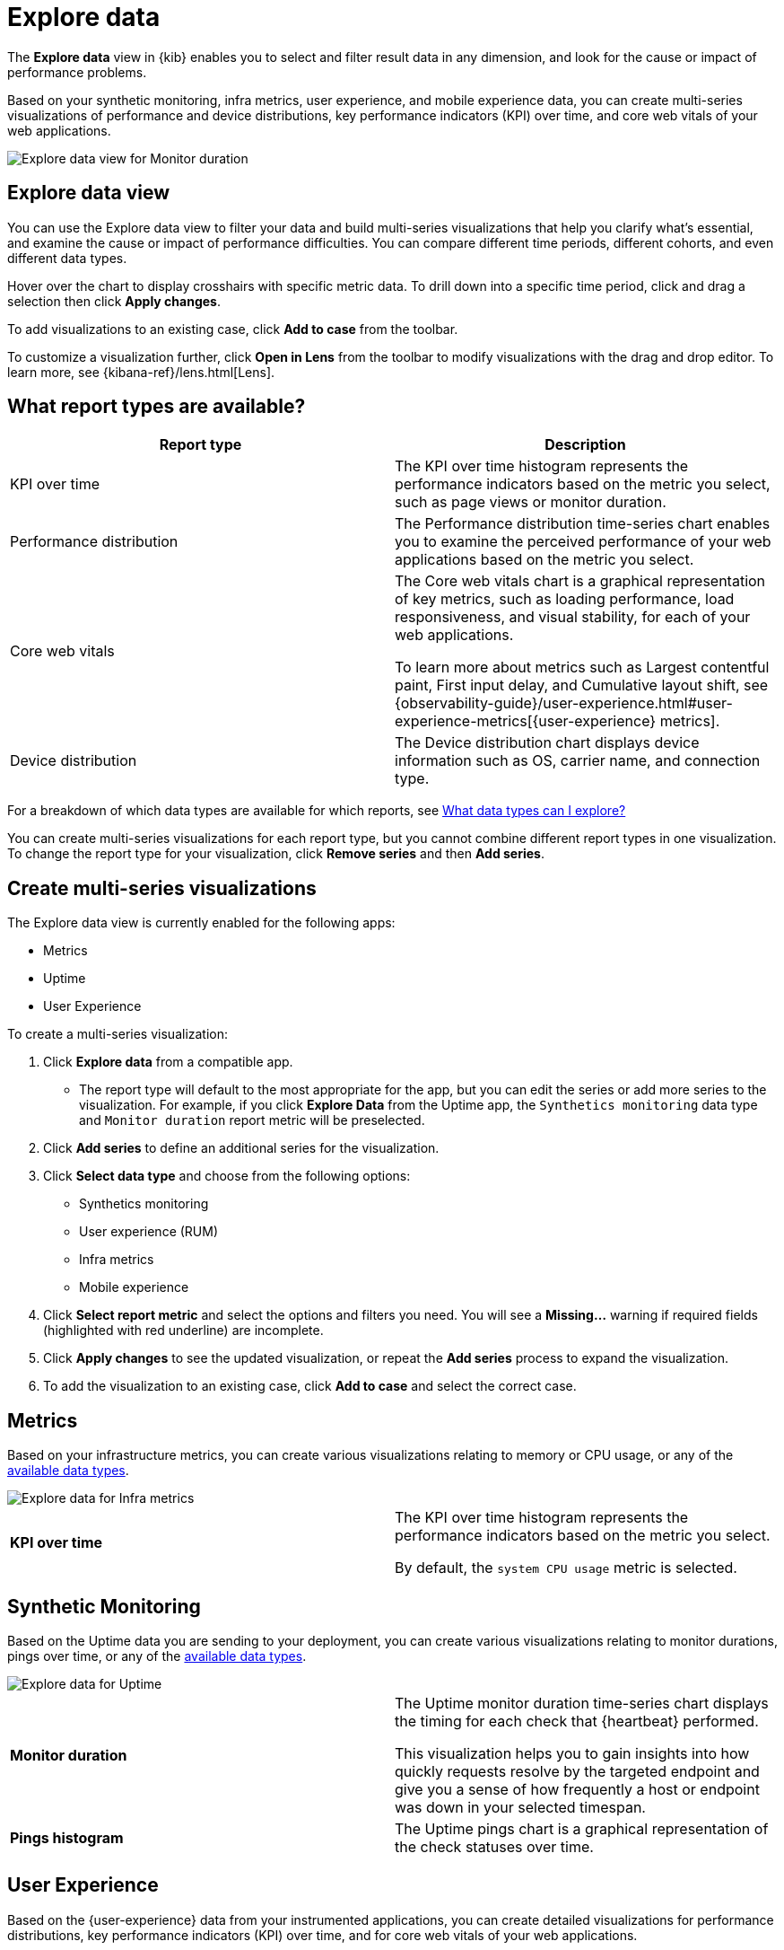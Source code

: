 [[exploratory-data-visualizations]]
= Explore data

The *Explore data* view in {kib} enables you to select and filter result data in any dimension, and look
 for the cause or impact of performance problems.

Based on your synthetic monitoring, infra metrics, user experience, and mobile
  experience data, you can create multi-series visualizations of performance and device
  distributions, key performance indicators (KPI) over time, and core web vitals
  of your web applications.

[role="screenshot"]
image::images/exploratory-view.png[Explore data view for Monitor duration]

[discrete]
[[explore-data-view]]
== Explore data view

You can use the Explore data view to filter your data and build multi-series
visualizations that help you clarify what's essential, and examine the cause or
impact of performance difficulties. You can compare different time periods,
different cohorts, and even different data types.

Hover over the chart to display crosshairs with specific metric data.
To drill down into a specific time period, click and drag a selection then click *Apply
changes*.

To add visualizations to an existing case, click *Add to case* from the toolbar.

To customize a visualization further, click *Open in Lens* from the toolbar to
modify visualizations with the drag and drop editor. To learn more, see
{kibana-ref}/lens.html[Lens].

[discrete]
[[report-types]]
== What report types are available?

[options,header]
|===
|Report type | Description

|KPI over time
|The KPI over time histogram represents the performance indicators based on the
metric you select, such as page views or monitor duration.

|Performance distribution
|The Performance distribution time-series chart enables you to examine the
perceived performance of your web applications based on the metric you select.

|Core web vitals
|The Core web vitals chart is a graphical representation of key metrics, such as
loading performance, load responsiveness, and visual stability, for each of your
web applications.

To learn more about metrics such as Largest contentful paint, First input delay,
and Cumulative layout shift, see {observability-guide}/user-experience.html#user-experience-metrics[{user-experience} metrics].

|Device distribution
|The Device distribution chart displays device information such as OS, carrier name, and connection type.

|===

For a breakdown of which data types are available for which reports, see <<data-types>>

You can create multi-series visualizations for each report type, but you cannot
combine different report types in one visualization. To change the report type for
your visualization, click *Remove series* and then *Add series*.

[discrete]
[[create-multi-series-visualizations]]
== Create multi-series visualizations

The Explore data view is currently enabled for the following apps:

* Metrics
* Uptime
* User Experience

To create a multi-series visualization:

. Click *Explore data* from a compatible app.
* The report type will default to the most appropriate for the app, but you can
edit the series or add more series to the visualization. For example, if you
click *Explore Data* from the Uptime app, the `Synthetics monitoring`
 data type and `Monitor duration` report metric will be preselected.
. Click *Add series* to define an additional series for the visualization.
. Click *Select data type* and choose from the following options:
* Synthetics monitoring
* User experience (RUM)
* Infra metrics
* Mobile experience
. Click *Select report metric* and select the options and filters you need. You
will see a *Missing...* warning if required fields (highlighted with red
  underline) are incomplete.
. Click *Apply changes* to see the updated visualization, or repeat the *Add series* process to expand the visualization.
. To add the visualization to an existing case, click *Add to case* and select the correct case.

[discrete]
[[metrics]]
== Metrics

Based on your infrastructure metrics, you can create various visualizations relating to
memory or CPU usage, or any of the <<data-types,available data types>>.

[role="screenshot"]
image::images/exploratory-view-metrics.png[Explore data for Infra metrics]

|===

| *KPI over time* | The KPI over time histogram represents the performance indicators based on
the metric you select.

By default, the `system CPU usage` metric is selected.

|===

[discrete]
[[explore-data-synthetics]]
== Synthetic Monitoring

Based on the Uptime data you are sending to your deployment, you can create various visualizations relating to
monitor durations, pings over time, or any of the <<data-types,available data types>>.

[role="screenshot"]
image::images/exploratory-view-uptime.png[Explore data for Uptime]

|===

| *Monitor duration* | The Uptime monitor duration time-series chart displays the timing for each check that {heartbeat} performed.

This visualization helps you to gain insights into how quickly requests resolve by the targeted endpoint
and give you a sense of how frequently a host or endpoint was down in your selected timespan.

| *Pings histogram* | The Uptime pings chart is a graphical representation of the check statuses over time.

|===

[discrete]
[[explore-data-user-experience]]
== User Experience

Based on the {user-experience} data from your instrumented applications, you can create
detailed visualizations for performance distributions, key performance indicators (KPI) over time,
and for core web vitals of your web applications.

[role="screenshot"]
image::images/exploratory-view-ux-page-load-time.png[Explore data for User Experience - page load time]

|===

| *KPI over time* | The KPI over time histogram represents the performance indicators based on
the metric you select.

By default, the `page views` metric is selected.

| *Performance distribution* | The Performance distribution time-series chart enables you to examine the perceived
performance of your web applications based on the metric you select.

By default, the `page load time` metric is selected.

| *Core web vitals* | The Core web vitals chart is a graphical representation of key metrics, such as
loading performance, load responsiveness, and visual stability, for each of your web applications.

By default, the `largest contentful paint` metric is selected. Hover over the chart to display crosshairs
with performance indicators for each web application: `poor`, `average`, and `good`.

|===

[discrete]
[[data-types]]
== What data types can I explore?

The following table shows which data types are available for each report type:

|===
|Data type | Synthetics monitoring | Infra metrics | User experience (RUM) | Mobile experience

| Monitor duration | {y} | | |
| Up Pings | {y} | | |
| Down Pings | {y} | | |
| Step duration | {y} | | |
| DOM content loaded | {y} | | |
| Document complete (onLoad) | {y} | | |
| Largest contentful paint | {y} | | {y} |
| First contentful paint | {y} | | {y} |
| Page load time | {y} | | {y} |
| Cumulative layout shift | {y} | | {y} |
| Page views | | | {y} |
| Backend time | | | {y} |
| Total blocking time | | | {y} |
| First input delay | | | {y} |
| Latency | | | | {y}
| Throughput | | | | {y}
| System memory usage | | {y} | | {y}
| CPU usage | | | | {y}
| Number of devices | | | | {y}
| System CPU usage | | {y} | |
| Docker CPU usage | | {y} | |
| K8s pod CPU usage | | {y} | |

|===

